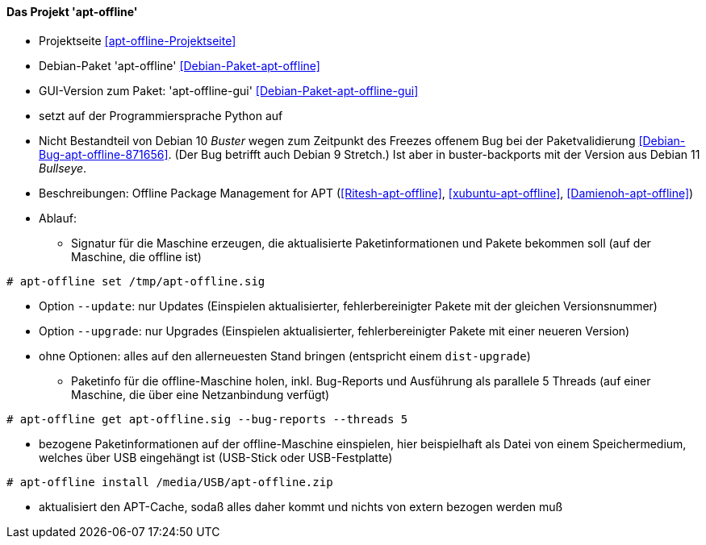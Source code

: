 // Datei: ./praxis/paketverwaltung-ohne-internet/apt-offline.adoc

// Baustelle: Notizen

[[paketverwaltung-offline-apt-offline]]
==== Das Projekt 'apt-offline' ====

// Stichworte für den Index
(((Debianpaket, apt-offline)))
(((Debianpaket, apt-offline-gui)))

* Projektseite <<apt-offline-Projektseite>>
* Debian-Paket 'apt-offline' <<Debian-Paket-apt-offline>>
* GUI-Version zum Paket: 'apt-offline-gui' <<Debian-Paket-apt-offline-gui>>
* setzt auf der Programmiersprache Python auf
* Nicht Bestandteil von Debian 10 _Buster_ wegen zum Zeitpunkt des
  Freezes offenem Bug bei der Paketvalidierung
  <<Debian-Bug-apt-offline-871656>>. (Der Bug betrifft auch Debian 9
  Stretch.) Ist aber in buster-backports mit der Version aus Debian 11
  _Bullseye_.

* Beschreibungen: Offline Package Management for APT (<<Ritesh-apt-offline>>, <<xubuntu-apt-offline>>, <<Damienoh-apt-offline>>)

// Stichworte für den Index
(((apt-offline, get)))
(((apt-offline, install)))
(((apt-offline, set)))
(((apt-offline, --update)))
(((apt-offline, --upgrade)))

* Ablauf:
** Signatur für die Maschine erzeugen, die aktualisierte
Paketinformationen und Pakete bekommen soll (auf der Maschine, die
offline ist)

----
# apt-offline set /tmp/apt-offline.sig
----

*** Option `--update`: nur Updates (Einspielen aktualisierter,
fehlerbereinigter Pakete mit der gleichen Versionsnummer)
*** Option `--upgrade`: nur Upgrades (Einspielen aktualisierter,
fehlerbereinigter Pakete mit einer neueren Version)
*** ohne Optionen: alles auf den allerneuesten Stand bringen (entspricht
einem `dist-upgrade`)

** Paketinfo für die offline-Maschine holen, inkl. Bug-Reports und
Ausführung als parallele 5 Threads (auf einer Maschine, die über eine
Netzanbindung verfügt)

----
# apt-offline get apt-offline.sig --bug-reports --threads 5
----

** bezogene Paketinformationen auf der offline-Maschine einspielen, hier
beispielhaft als Datei von einem Speichermedium, welches über USB
eingehängt ist (USB-Stick oder USB-Festplatte)

----
# apt-offline install /media/USB/apt-offline.zip
----

*** aktualisiert den APT-Cache, sodaß alles daher kommt und nichts von
extern bezogen werden muß

// Datei (Ende): ./praxis/paketverwaltung-ohne-internet/apt-offline.adoc
